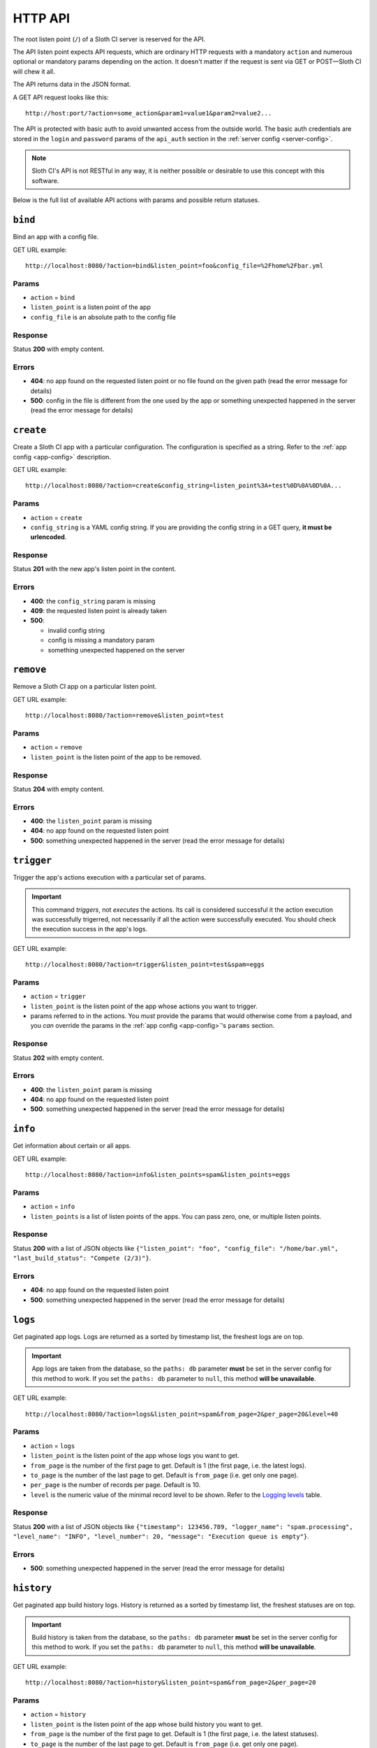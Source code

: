 ﻿********
HTTP API
********

The root listen point (``/``) of a Sloth CI server is reserved for the API.

The API listen point expects API requests, which are ordinary HTTP requests with a mandatory ``action`` and numerous optional or mandatory params depending on the action. It doesn't matter if the request is sent via GET or POST—Sloth CI will chew it all. 

The API returns data in the JSON format.

A GET API request looks like this::

    http://host:port/?action=some_action&param1=value1&param2=value2...

The API is protected with basic auth to avoid unwanted access from the outside world. The basic auth credentials are stored in the ``login`` and ``password`` params of the ``api_auth`` section in the :ref:`server config <server-config>`.

.. note::

    Sloth CI's API is not RESTful in any way, it is neither possible or desirable to use this concept with this software.

Below is the full list of available API actions with params and possible return statuses.

``bind``
========

Bind an app with a config file.

GET URL example::

    http://localhost:8080/?action=bind&listen_point=foo&config_file=%2Fhome%2Fbar.yml

Params
------

-   ``action`` = ``bind``
-   ``listen_point`` is a listen point of the app
-   ``config_file`` is an absolute path to the config file

Response
--------

Status **200** with empty content.

Errors
------

-   **404**: no app found on the requested listen point or no file found on the given path (read the error message for details)
-   **500**: config in the file is different from the one used by the app or something unexpected happened in the server (read the error message for details)

``create``
==========

Create a Sloth CI app with a particular configuration. The configuration is specified as a string. Refer to the :ref:`app config <app-config>` description.

GET URL example::
    
    http://localhost:8080/?action=create&config_string=listen_point%3A+test%0D%0A%0D%0A...

Params
------

-   ``action`` = ``create``
-   ``config_string`` is a YAML config string. If you are providing the config string in a GET query, **it must be urlencoded**.

Response
--------

Status **201** with the new app's listen point in the content.

Errors
------

-   **400**: the ``config_string`` param is missing
-   **409**: the requested listen point is already taken
-   **500**: 

    -   invalid config string
    -   config is missing a mandatory param
    -   something unexpected happened on the server

``remove``
==========

Remove a Sloth CI app on a particular listen point.

GET URL example::
    
    http://localhost:8080/?action=remove&listen_point=test

Params
------

-   ``action`` = ``remove``
-   ``listen_point`` is the listen point of the app to be removed.

Response
--------

Status **204** with empty content.

Errors
------

-   **400**: the ``listen_point`` param is missing
-   **404**: no app found on the requested listen point
-   **500**: something unexpected happened in the server (read the error message for details)

``trigger``
===========

Trigger the app's actions execution with a particular set of params. 

.. important:: 

    This command *triggers*, not *executes* the actions. Its call is considered successful it the action execution was successfully trigerred, not necessarily if all the action were successfully executed. You should check the execution success in the app's logs.

GET URL example::

    http://localhost:8080/?action=trigger&listen_point=test&spam=eggs

Params
------

-   ``action`` = ``trigger``
-   ``listen_point`` is the listen point of the app whose actions you want to trigger.
-   params referred to in the actions. You *must* provide the params that would otherwise come from a payload, and you *can* override the params in the :ref:`app config <app-config>`'s ``params`` section.

Response
--------

Status **202** with empty content.

Errors
------

-   **400**: the ``listen_point`` param is missing
-   **404**: no app found on the requested listen point
-   **500**: something unexpected happened in the server (read the error message for details)

``info``
========

Get information about certain or all apps.

GET URL example::

    http://localhost:8080/?action=info&listen_points=spam&listen_points=eggs

Params
------

-   ``action`` = ``info``
-   ``listen_points`` is a list of listen points of the apps. You can pass zero, one, or multiple listen points.

Response
--------

Status **200** with a list of JSON objects like ``{"listen_point": "foo", "config_file": "/home/bar.yml", "last_build_status": "Compete (2/3)"}``.

Errors
------

-   **404**: no app found on the requested listen point
-   **500**: something unexpected happened in the server (read the error message for details)

``logs``
========

Get paginated app logs. Logs are returned as a sorted by timestamp list, the freshest logs are on top.

.. important::

    App logs are taken from the database, so the ``paths: db`` parameter **must** be set in the server config for this method to work. If you set the ``paths: db`` parameter to ``null``, this method **will be unavailable**.

GET URL example::

    http://localhost:8080/?action=logs&listen_point=spam&from_page=2&per_page=20&level=40

Params
------

-   ``action`` = ``logs``
-   ``listen_point`` is the listen point of the app whose logs you want to get.
-   ``from_page`` is the number of the first page to get. Default is 1 (the first page, i.e. the latest logs).
-   ``to_page`` is the number of the last page to get. Default is ``from_page`` (i.e. get only one page).
-   ``per_page`` is the number of records per page. Default is 10.
-   ``level`` is the numeric value of the minimal record level to be shown. Refer to the `Logging levels <https://docs.python.org/3.4/library/logging.html#levels>`_ table.


Response
--------

Status **200** with a list of JSON objects like ``{"timestamp": 123456.789, "logger_name": "spam.processing", "level_name": "INFO", "level_number": 20, "message": "Execution queue is empty"}``.

Errors
------

-   **500**: something unexpected happened in the server (read the error message for details)

``history``
===========

Get paginated app build history logs. History is returned as a sorted by timestamp list, the freshest statuses are on top.

.. important::

    Build history is taken from the database, so the ``paths: db`` parameter **must** be set in the server config for this method to work. If you set the ``paths: db`` parameter to ``null``, this method **will be unavailable**.

GET URL example::

    http://localhost:8080/?action=history&listen_point=spam&from_page=2&per_page=20

Params
------

-   ``action`` = ``history``
-   ``listen_point`` is the listen point of the app whose build history you want to get.
-   ``from_page`` is the number of the first page to get. Default is 1 (the first page, i.e. the latest statuses).
-   ``to_page`` is the number of the last page to get. Default is ``from_page`` (i.e. get only one page).
-   ``per_page`` is the number of records per page. Default is 10.

Response
--------

Status **200** with a list of JSON objects like ``{"timestamp": 123456.789, "logger_name": "spam.build", "level_name": "INFO", "level_number": 20, "message": "Complete (2/3)"}``.

Errors
------

-   **500**: something unexpected happened in the server (read the error message for details)

``restart``
===========

Ask a Sloth CI server to restart.

.. important::

    This command only *asks* for a restart, it can't guarantee that the server will restart immediatelly or ever at all. You should check the restart success in the server's logs.

GET URL example::
    
        http://localhost:8080/?action=restart

Params
------

-   ``action`` = ``restart``

Response
--------

Status **202** with empty content.

Errors
------

-   **500**: something unexpected happened in the server (read the error message for details)

``stop``
========

Ask a Sloth CI server to stop.

.. important::

    This command only *asks* for a stop, it can't guarantee that the server will stop immediatelly or ever at all. You should check the stop success in the server's logs.

GET URL example::
    
        http://localhost:8080/?action=stop

Params
------

-   ``action`` = ``stop``

Response
--------

Status **202** with empty content.

Errors
------

-   **500**: something unexpected happened in the server (read the error message for details)
